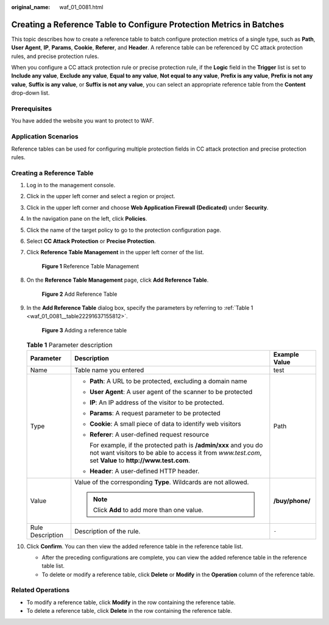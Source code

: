 :original_name: waf_01_0081.html

.. _waf_01_0081:

Creating a Reference Table to Configure Protection Metrics in Batches
=====================================================================

This topic describes how to create a reference table to batch configure protection metrics of a single type, such as **Path**, **User Agent**, **IP**, **Params**, **Cookie**, **Referer**, and **Header**. A reference table can be referenced by CC attack protection rules, and precise protection rules.

When you configure a CC attack protection rule or precise protection rule, if the **Logic** field in the **Trigger** list is set to **Include any value**, **Exclude any value**, **Equal to any value**, **Not equal to any value**, **Prefix is any value**, **Prefix is not any value**, **Suffix is any value**, or **Suffix is not any value**, you can select an appropriate reference table from the **Content** drop-down list.

Prerequisites
-------------

You have added the website you want to protect to WAF.

Application Scenarios
---------------------

Reference tables can be used for configuring multiple protection fields in CC attack protection and precise protection rules.

Creating a Reference Table
--------------------------

#. Log in to the management console.

#. Click |image1| in the upper left corner and select a region or project.

#. Click |image2| in the upper left corner and choose **Web Application Firewall (Dedicated)** under **Security**.

#. In the navigation pane on the left, click **Policies**.

#. Click the name of the target policy to go to the protection configuration page.

#. Select **CC Attack Protection** or **Precise Protection**.

#. Click **Reference Table Management** in the upper left corner of the list.


   .. figure:: /_static/images/en-us_image_0000002361655404.png
      :alt: **Figure 1** Reference Table Management

      **Figure 1** Reference Table Management

#. On the **Reference Table Management** page, click **Add Reference Table**.


   .. figure:: /_static/images/en-us_image_0000002395175445.png
      :alt: **Figure 2** Add Reference Table

      **Figure 2** Add Reference Table

#. In the **Add Reference Table** dialog box, specify the parameters by referring to :ref:`Table 1 <waf_01_0081__table22291637155812>`.


   .. figure:: /_static/images/en-us_image_0000002361495496.png
      :alt: **Figure 3** Adding a reference table

      **Figure 3** Adding a reference table

   .. _waf_01_0081__table22291637155812:

   .. table:: **Table 1** Parameter description

      +-----------------------+-----------------------------------------------------------------------------------------------------------------------------------------------------------------------------+-----------------------+
      | Parameter             | Description                                                                                                                                                                 | Example Value         |
      +=======================+=============================================================================================================================================================================+=======================+
      | Name                  | Table name you entered                                                                                                                                                      | test                  |
      +-----------------------+-----------------------------------------------------------------------------------------------------------------------------------------------------------------------------+-----------------------+
      | Type                  | -  **Path**: A URL to be protected, excluding a domain name                                                                                                                 | Path                  |
      |                       |                                                                                                                                                                             |                       |
      |                       | -  **User Agent**: A user agent of the scanner to be protected                                                                                                              |                       |
      |                       |                                                                                                                                                                             |                       |
      |                       | -  **IP**: An IP address of the visitor to be protected.                                                                                                                    |                       |
      |                       |                                                                                                                                                                             |                       |
      |                       | -  **Params**: A request parameter to be protected                                                                                                                          |                       |
      |                       |                                                                                                                                                                             |                       |
      |                       | -  **Cookie**: A small piece of data to identify web visitors                                                                                                               |                       |
      |                       |                                                                                                                                                                             |                       |
      |                       | -  **Referer**: A user-defined request resource                                                                                                                             |                       |
      |                       |                                                                                                                                                                             |                       |
      |                       |    For example, if the protected path is **/admin/xxx** and you do not want visitors to be able to access it from *www.test.com*, set **Value** to **http://www.test.com**. |                       |
      |                       |                                                                                                                                                                             |                       |
      |                       | -  **Header**: A user-defined HTTP header.                                                                                                                                  |                       |
      +-----------------------+-----------------------------------------------------------------------------------------------------------------------------------------------------------------------------+-----------------------+
      | Value                 | Value of the corresponding **Type**. Wildcards are not allowed.                                                                                                             | **/buy/phone/**       |
      |                       |                                                                                                                                                                             |                       |
      |                       | .. note::                                                                                                                                                                   |                       |
      |                       |                                                                                                                                                                             |                       |
      |                       |    Click **Add** to add more than one value.                                                                                                                                |                       |
      +-----------------------+-----------------------------------------------------------------------------------------------------------------------------------------------------------------------------+-----------------------+
      | Rule Description      | Description of the rule.                                                                                                                                                    | ``-``                 |
      +-----------------------+-----------------------------------------------------------------------------------------------------------------------------------------------------------------------------+-----------------------+

#. Click **Confirm**. You can then view the added reference table in the reference table list.

   -  After the preceding configurations are complete, you can view the added reference table in the reference table list.
   -  To delete or modify a reference table, click **Delete** or **Modify** in the **Operation** column of the reference table.

Related Operations
------------------

-  To modify a reference table, click **Modify** in the row containing the reference table.
-  To delete a reference table, click **Delete** in the row containing the reference table.

.. |image1| image:: /_static/images/en-us_image_0000002395174933.png
.. |image2| image:: /_static/images/en-us_image_0000002395334641.png

